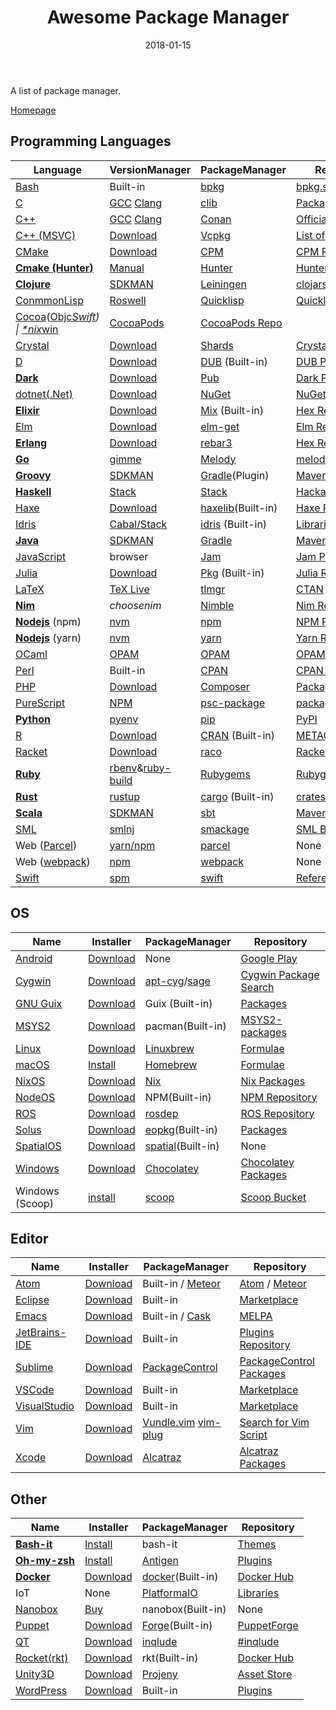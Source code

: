 #+TITLE:     Awesome Package Manager
#+AUTHOR:    damon-kwok
#+EMAIL:     damon-kwok@outlook.com
#+DATE:      2018-01-15
#+OPTIONS: toc:nil creator:nil author:nil email:nil timestamp:nil html-postamble:nil
#+TODO: TODO DOING DONE

A list of package manager.

[[https://github.com/damon-kwok/awesome-package-manager][Homepage]]

[[https://imgs.xkcd.com/comics/packages.png]]

** Programming Languages

| Language          | VersionManager   | PackageManager    | Repository         |
|-------------------+------------------+-------------------+--------------------|
| [[https://tiswww.case.edu/php/chet/bash/bashtop.html][Bash]]              | Built-in         | [[https://github.com/bpkg/bpkg][bpkg]]              | [[http://www.bpkg.sh/][bpkg.sh]]            |
| [[http://www.open-std.org/JTC1/SC22/WG14/][C]]                 | [[https://gcc.gnu.org/][GCC]] [[http://clang.llvm.org/][Clang]]        | [[https://github.com/clibs/clib/wiki/Packages][clib]]              | [[https://github.com/clibs/clib/wiki/Packages][Packages]]           |
| [[http://www.cplusplus.com/][C++]]               | [[https://gcc.gnu.org/][GCC]] [[http://clang.llvm.org/][Clang]]        | [[https://conan.io/][Conan]]             | [[https://bintray.com/conan][Official]]/[[https://bintray.com/bincrafters/public-conan][Community]] |
| [[https://www.visualstudio.com/][C++ (MSVC)]]        | [[https://www.visualstudio.com/downloads/][Download]]         | [[https://github.com/Microsoft/vcpkg][Vcpkg]]             | [[https://blogs.msdn.microsoft.com/vcblog/2016/09/19/vcpkg-a-tool-to-acquire-and-build-c-open-source-libraries-on-windows/][List of libraries]]  |
| [[https://cmake.org/][CMake]]             | [[https://cmake.org/download][Download]]         | [[https://github.com/iauns/cpm][CPM]]               | [[http://www.cpm.rocks/][CPM Repository]]     |
| *[[https://docs.hunter.sh/en/latest/quick-start.html][Cmake (Hunter)]]*  | [[https://docs.hunter.sh/en/latest/quick-start/boost-components.html][Manual]]           | [[https://github.com/ruslo/hunter][Hunter]]            | [[https://docs.hunter.sh/en/latest/packages.html][Hunter Packages]]    |
| *[[https://clojure.org/][Clojure]]*         | [[https://sdkman.io/sdks#leiningen][SDKMAN]]           | [[https://leiningen.org/][Leiningen]]         | [[https://clojars.org/][clojars]]            |
| [[https://common-lisp.net/][ConmmonLisp]]       | [[https://github.com/roswell/roswell][Roswell]]          | [[https://www.quicklisp.org/][Quicklisp]]         | [[https://www.quicklisp.org/beta/releases.html][Quicklisp Repo]]     |
| [[https://cocoapods.org/][Cocoa]]([[https://developer.apple.com/library/content/documentation/Cocoa/Conceptual/ProgrammingWithObjectiveC/Introduction/Introduction.html][Objc]]/[[https://swift.org/][Swift]]) | [[https://swift.org/download/][*nix]]/[[https://swiftforwindows.github.io/][win]]         | [[https://cocoapods.org/][CocoaPods]]         | [[https://cocoapods.org/][CocoaPods Repo]]     |
| [[https://crystal-lang.org/][Crystal]]           | [[https://crystal-lang.org/docs/installation/][Download]]         | [[https://github.com/crystal-lang/shards][Shards]]            | [[https://crystalshards.herokuapp.com/][Crystalshards]]      |
| [[https://dlang.org/][D]]                 | [[https://dlang.org/download.html][Download]]         | [[http://code.dlang.org/][DUB]] (Built-in)    | [[http://code.dlang.org/][DUB Packages]]       |
| *[[https://www.dartlang.org/tools/pub][Dark]]*            | [[https://www.dartlang.org/install][Download]]         | [[https://www.dartlang.org/tools/pub][Pub]]               | [[https://pub.dartlang.org/][Dark Packages]]      |
| [[https://dotnet.github.io/][dotnet(.Net)]]      | [[https://www.microsoft.com/net/download/linux][Download]]         | [[https://www.nuget.org/][NuGet]]             | [[https://www.nuget.org/][NuGet Packages]]     |
| *[[https://elixir-lang.org/install.html][Elixir]]*          | [[https://elixir-lang.org/install.html][Download]]         | [[https://elixir-lang.org/getting-started/mix-otp/introduction-to-mix.html][Mix]] (Built-in)    | [[https://hex.pm/][Hex Repository]]     |
| [[http://elm-lang.org/][Elm]]               | [[https://guide.elm-lang.org/install.html][Download]]         | [[http://elm-lang.org/blog/announce/package-manager][elm-get]]           | [[http://package.elm-lang.org/][Elm Repository]]     |
| *[[http://www.erlang.org/][Erlang]]*          | [[http://www.erlang.org/][Download]]         | [[https://s3.amazonaws.com/rebar3/rebar3][rebar3]]            | [[https://hex.pm/][Hex Repository]]     |
| *[[https://golang.org/][Go]]*              | [[https://github.com/travis-ci/gimme][gimme]]            | [[https://melody.sh/docs/howto/install/][Melody]]            | [[https://melody.sh/repo/][melodyRepo]]         |
| *[[http://www.groovy-lang.org/][Groovy]]*          | [[https://sdkman.io/sdks#groovy][SDKMAN]]           | [[https://docs.gradle.org/current/userguide/groovy_plugin.html][Gradle]](Plugin)    | [[http://search.maven.org/][Maven Repository]]   |
| *[[https://www.haskell.org/][Haskell]]*         | [[http://haskellstack.org][Stack]]            | [[http://haskellstack.org][Stack]]             | [[https://hackage.haskell.org/][Hackage]]            |
| [[https://haxe.org/][Haxe]]              | [[https://haxe.org/download/][Download]]         | [[https://lib.haxe.org][haxelib]](Built-in) | [[https://lib.haxe.org/][Haxe Repository]]    |
| [[https://www.idris-lang.org/][Idris]]             | [[https://www.idris-lang.org/download/][Cabal/Stack]]      | [[https://www.idris-lang.org/documentation/packages/][idris]] (Built-in)  | [[https://github.com/idris-lang/Idris-dev/wiki/Libraries][Libraries]]          |
| *[[https://www.java.com/][Java]]*            | [[https://sdkman.io/sdks#java][SDKMAN]]           | [[https://gradle.org/][Gradle]]            | [[http://search.maven.org/][Maven Repository]]   |
| [[https://www.javascript.com/][JavaScript]]        | browser          | [[http://www.jamjs.org/][Jam]]               | [[http://www.jamjs.org/packages/][Jam Packages]]       |
| [[https://julialang.org/][Julia]]             | [[https://julialang.org/downloads/][Download]]         | [[https://pkg.julialang.org/][Pkg]] (Built-in)    | [[https://pkg.julialang.org/][Julia Repository]]   |
| [[https://www.latex-project.org/][LaTeX]]             | [[http://www.tug.org/texlive/][TeX Live]]         | [[https://www.tug.org/texlive/tlmgr.html][tlmgr]]             | [[https://www.ctan.org/][CTAN]]               |
| *[[https://nim-lang.org/docs/lib.html][Nim]]*             | [[choosenim][choosenim]]        | [[https://github.com/nim-lang/nimble][Nimble]]            | [[https://nim-lang.org/docs/lib.html][Nim Repository]]     |
| *[[https://nodejs.org/][Nodejs]]* (npm)    | [[https://github.com/creationix/nvm][nvm]]              | [[https://www.npmjs.com/][npm]]               | [[https://www.npmjs.com/][NPM Repository]]     |
| *[[https://nodejs.org/][Nodejs]]* (yarn)   | [[https://github.com/creationix/nvm][nvm]]              | [[https://yarnpkg.com/en/docs/install#debian-stable][yarn]]              | [[https://yarnpkg.com/en/packages][Yarn Repository]]    |
| [[https://ocaml.org/][OCaml]]             | [[https://opam.ocaml.org/][OPAM]]             | [[https://opam.ocaml.org/packages/][OPAM]]              | [[https://opam.ocaml.org/packages/][OPAM Repository]]    |
| [[https://www.perl.org/][Perl]]              | Built-in         | [[https://www.cpan.org/][CPAN]]              | [[https://www.cpan.org/][CPAN Repository]]    |
| [[http://php.net/][PHP]]               | [[http://php.net/downloads.php][Download]]         | [[https://getcomposer.org][Composer]]          | [[https://packagist.org/][Packagist]]          |
| [[http://www.purescript.org/][PureScript]]        | [[https://github.com/purescript/documentation/blob/master/guides/Getting-Started.md][NPM]]              | [[https://github.com/purescript/psc-package][psc-package]]       | [[https://github.com/purescript/package-sets/blob/master/packages.json][packages.json]]      |
| *[[https://www.python.org/][Python]]*          | [[https://github.com/pyenv/pyenv][pyenv]]            | [[https://pypi.python.org/pypi/pip/][pip]]               | [[https://pypi.python.org/pypi/pip/][PyPI]]               |
| [[https://cran.r-project.org/][R]]                 | [[https://cran.r-project.org/][Download]]         | [[https://www.r-pkg.org][CRAN]] (Built-in)   | [[https://www.r-pkg.org/][METACRAN]]           |
| [[http://racket-lang.org/][Racket]]            | [[http://download.racket-lang.org/][Download]]         | [[https://docs.racket-lang.org/raco/][raco]]              | [[http://pkgs.racket-lang.org/][Racket Packages]]    |
| *[[https://www.ruby-lang.org/][Ruby]]*            | [[https://github.com/rbenv/rbenv][rbenv]]&[[https://github.com/rbenv/ruby-build][ruby-build]] | [[https://rubygems.org/][Rubygems]]          | [[https://rubygems.org/][Rubygems Repo]]      |
| *[[https://www.rust-lang.org/][Rust]]*            | [[https://www.rustup.rs/][rustup]]           | [[https://github.com/rust-lang/cargo/][cargo]] (Built-in)  | [[https://crates.io/][crates.io]]          |
| *[[http://www.scala-lang.org/][Scala]]*           | [[https://sdkman.io/sdks#scala][SDKMAN]]           | [[http://www.scala-sbt.org/][sbt]]               | [[http://search.maven.org/][Maven Repository]]   |
| [[http://sml-family.org/Basis/][SML]]               | [[http://smlnj.org/][smlnj]]            | [[https://github.com/standardml/smackage][smackage]]          | [[http://sml-family.org/Basis/][SML Basis Library]]  |
| Web ([[https://parceljs.org/getting_started.html][Parcel]])      | [[https://parceljs.org/getting_started.html][yarn/npm]]         | [[https://parceljs.org/getting_started.html][parcel]]            | None               |
| Web ([[https://webpack.js.org/guides/installation/][webpack]])     | [[https://webpack.js.org/guides/installation/][npm]]              | [[https://webpack.js.org/guides/installation/][webpack]]           | None               |
| [[https://swift.org/getting-started/#using-the-package-manager][Swift]]             | [[https://github.com/apple/swift-package-manager#installation][spm]]              | [[https://swift.org/getting-started/#using-the-package-manager][swift]]             | [[https://github.com/apple/swift-package-manager/blob/master/Documentation/PackageDescriptionV4.md#dependencies][Reference]]          |

** OS
| Name            | Installer | PackageManager    | Repository            |
|-----------------+-----------+-------------------+-----------------------|
| [[https://www.android.com/][Android]]         | [[https://source.android.com/setup/downloading][Download]]  | None              | [[https://play.google.com/store][Google Play]]           |
| [[https://www.cygwin.com/][Cygwin]]          | [[https://cygwin.com/install.html][Download]]  | [[https://github.com/kou1okada/apt-cyg][apt-cyg]]/[[https://github.com/svnpenn/sage][sage]]      | [[https://cygwin.com/cgi-bin2/package-grep.cgi][Cygwin Package Search]] |
| [[https://www.gnu.org/software/guix/][GNU Guix]]        | [[https://www.gnu.org/software/guix/download/][Download]]  | Guix (Built-in)   | [[https://www.gnu.org/software/guix/packages/][Packages]]              |
| [[http://www.msys2.org/][MSYS2]]           | [[http://www.msys2.org/][Download]]  | pacman(Built-in)  | [[https://github.com/alexpux/msys2-packages][MSYS2-packages]]        |
| [[https://www.kernel.org/][Linux]]           | [[https://www.kernel.org/][Download]]  | [[http://linuxbrew.sh/][Linuxbrew]]         | [[http://braumeister.org/][Formulae]]              |
| [[https://developer.apple.com/macos/][macOS]]           | [[https://brew.sh/][Install]]   | [[https://brew.sh/][Homebrew]]          | [[http://formulae.brew.sh/][Formulae]]              |
| [[https://nixos.org/][NixOS]]           | [[https://nixos.org/nixos/download.html][Download]]  | [[https://nixos.org/nix/][Nix]]               | [[https://nixos.org/nixpkgs/][Nix Packages]]          |
| [[http://node-os.com/][NodeOS]]          | [[https://github.com/NodeOS/NodeOS/releases][Download]]  | NPM(Built-in)     | [[https://www.npmjs.com/][NPM Repository]]        |
| [[http://www.ros.org/][ROS]]             | [[http://www.ros.org/][Download]]  | [[http://wiki.ros.org/rosdep][rosdep]]            | [[http://www.ros.org/browse/list.php][ROS Repository]]        |
| [[https://solus-project.com/][Solus]]           | [[https://solus-project.com/download/][Download]]  | [[https://solus-project.com/articles/package-management/repo-management/en/][eopkg]](Built-in)   | [[https://packages.solus-project.com/][Packages]]              |
| [[https://improbable.io/games][SpatialOS]]       | [[https://improbable.io/get-spatialos][Download]]  | [[https://docs.improbable.io/reference/12.1/shared/spatial-cli/introduction][spatial]](Built-in) | None                  |
| [[https://www.microsoft.com/en-us/windows/][Windows]]         | [[https://www.microsoft.com/en-us/software-download/windows10ISO][Download]]  | [[https://chocolatey.org/][Chocolatey]]        | [[https://chocolatey.org/packages][Chocolatey Packages]]   |
| Windows (Scoop) | [[https://scoop.sh/][install]]   | [[https://scoop.sh/][scoop]]             | [[https://github.com/lukesampson/scoop/tree/master/bucket][Scoop Bucket]]          |

** Editor
| Name          | Installer | PackageManager      | Repository              |
|---------------+-----------+---------------------+-------------------------|
| [[https://atom.io/][Atom]]          | [[https://atom.io/][Download]]  | Built-in / [[https://atmospherejs.com/][Meteor]]   | [[https://atom.io/packages][Atom]] / [[https://atmospherejs.com/][Meteor]]           |
| [[https://eclipse.org/][Eclipse]]       | [[https://www.eclipse.org/downloads/][Download]]  | Built-in            | [[https://marketplace.eclipse.org/][Marketplace]]             |
| [[https://www.gnu.org/software/emacs/][Emacs]]         | [[https://www.gnu.org/software/emacs/][Download]]  | Built-in / [[https://github.com/cask/cask][Cask]]     | [[https://melpa.org/#/][MELPA]]                   |
| [[https://www.jetbrains.com/][JetBrains-IDE]] | [[https://www.jetbrains.com/][Download]]  | Built-in            | [[https://plugins.jetbrains.com/][Plugins Repository]]      |
| [[https://www.sublimetext.com/][Sublime]]       | [[https://www.sublimetext.com/3][Download]]  | [[https://packagecontrol.io/][PackageControl]]      | [[https://packagecontrol.io/][PackageControl Packages]] |
| [[https://code.visualstudio.com/][VSCode]]        | [[https://code.visualstudio.com/Download][Download]]  | Built-in            | [[https://marketplace.visualstudio.com/VSCode][Marketplace]]             |
| [[https://www.visualstudio.com/downloads/][VisualStudio]]  | [[https://www.visualstudio.com/downloads/][Download]]  | Built-in            | [[https://marketplace.visualstudio.com/VSCode][Marketplace]]             |
| [[http://www.vim.org/][Vim]]           | [[https://vim.sourceforge.io/download.php][Download]]  | [[https://github.com/VundleVim/Vundle.Vim][Vundle.vim]] [[https://github.com/junegunn/vim-plug][vim-plug]] | [[https://vim.sourceforge.io/search.php][Search for Vim Script]]   |
| [[https://developer.apple.com/xcode/][Xcode]]         | [[https://developer.apple.com/xcode/][Download]]  | [[https://github.com/alcatraz/Alcatraz][Alcatraz]]            | [[https://github.com/alcatraz/alcatraz-packages][Alcatraz Packages]]       |

** Other
| Name        | Installer | PackageManager    | Repository  |
|-------------+-----------+-------------------+-------------|
| *[[https://tiswww.case.edu/php/chet/bash/bashtop.html][Bash-it]]*   | [[https://github.com/Bash-it/bash-it][Install]]   | bash-it           | [[https://github.com/Bash-it/bash-it/wiki/Themes][Themes]]      |
| *[[http://www.zsh.org/][Oh-my-zsh]]* | [[https://github.com/robbyrussell/oh-my-zsh][Install]]   | [[http://antigen.sharats.me/][Antigen]]           | [[https://github.com/unixorn/awesome-zsh-plugins#plugins][Plugins]]     |
| *[[https://www.docker.com][Docker]]*    | [[https://www.docker.com/get-docker][Download]]  | [[https://hub.docker.com/][docker]](Built-in)  | [[https://hub.docker.com/][Docker Hub]]  |
| IoT         | None      | [[http://platformio.org/][PlatformaIO]]       | [[http://platformio.org/lib][Libraries]]   |
| [[https://nanobox.io/][Nanobox]]     | [[https://nanobox.io/pricing/][Buy]]       | nanobox(Built-in) | None        |
| [[https://puppet.com/][Puppet]]      | [[https://puppet.com/download-puppet-enterprise][Download]]  | [[https://forge.puppet.com/][Forge]](Built-in)   | [[https://forge.puppet.com/][PuppetForge]] |
| [[https://www.qt.io/][QT]]          | [[https://www.qt.io/download][Download]]  | [[https://inqlude.org/get.html][inqlude]]           | [[https://inqlude.org/][#inqlude]]    |
| [[https://coreos.com/rkt/][Rocket(rkt)]] | [[https://github.com/rkt/rkt][Download]]  | rkt(Built-in)     | [[https://hub.docker.com/][Docker Hub]]  |
| [[https://unity3d.com/][Unity3D]]     | [[https://unity3d.com/][Download]]  | [[https://github.com/modesttree/projeny][Projeny]]           | [[https://www.assetstore.unity3d.com/][Asset Store]] |
| [[https://wordpress.org/][WordPress]]   | [[https://wordpress.org/download/][Download]]  | Built-in          | [[https://libraries.io/wordpress][Plugins]]     |
